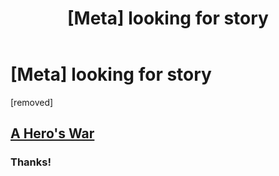 #+TITLE: [Meta] looking for story

* [Meta] looking for story
:PROPERTIES:
:Author: zaerys
:Score: 4
:DateUnix: 1534750771.0
:DateShort: 2018-Aug-20
:END:
[removed]


** [[https://www.fictionpress.com/s/3238329/1/A-Hero-s-War][A Hero's War]]
:PROPERTIES:
:Author: Badewell
:Score: 8
:DateUnix: 1534751116.0
:DateShort: 2018-Aug-20
:END:

*** Thanks!
:PROPERTIES:
:Author: zaerys
:Score: 2
:DateUnix: 1534751164.0
:DateShort: 2018-Aug-20
:END:
